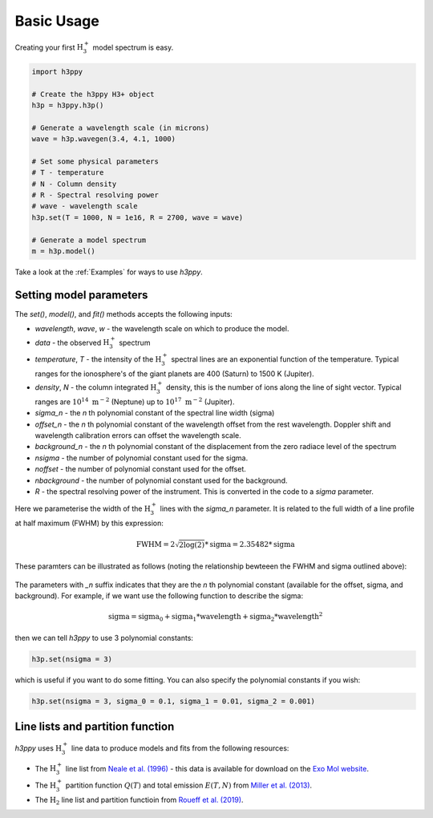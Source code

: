 .. _Usage:

Basic Usage
===========

Creating your first :math:`\text{H}_3^+` model spectrum is easy. 

.. code-block:: python

    import h3ppy

    # Create the h3ppy H3+ object
    h3p = h3ppy.h3p()

    # Generate a wavelength scale (in microns)
    wave = h3p.wavegen(3.4, 4.1, 1000)

    # Set some physical parameters
    # T - temperature
    # N - Column density
    # R - Spectral resolving power
    # wave - wavelength scale
    h3p.set(T = 1000, N = 1e16, R = 2700, wave = wave)

    # Generate a model spectrum
    m = h3p.model()

Take a look at the :ref:`Examples` for ways to use `h3ppy`.

Setting model parameters
------------------------

The `set()`, `model()`, and `fit()` methods accepts the following inputs:

* `wavelength`, `wave`, `w` - the wavelength scale on which to produce the model.  
* `data` - the observed :math:`\text{H}_3^+` spectrum
* `temperature`, `T` - the intensity of the :math:`\text{H}_3^+` spectral lines are an exponential function of the temperature. Typical ranges for the ionosphere's of the giant planets are 400 (Saturn) to 1500 K (Jupiter). 
* `density`, `N` - the column integrated :math:`\text{H}_3^+` density, this is the number of ions along the line of sight vector. Typical ranges are :math:`10^{14} \text{ m}^{-2}` (Neptune) up to :math:`10^{17}  \text{ m}^{-2}` (Jupiter). 
* `sigma_n` - the *n* th polynomial constant of the spectral line width (sigma)
* `offset_n` - the *n* th polynomial constant of the wavelength offset from the rest wavelength. Doppler shift and wavelength calibration errors can offset the wavelength scale. 
* `background_n` - the *n* th polynomial constant of the displacement from the zero radiace level of the spectrum
* `nsigma` - the number of polynomial constant used for the sigma. 
* `noffset` - the number of polynomial constant used for the offset.
* `nbackground` - the number of polynomial constant used for the background.
* `R` - the spectral resolving power of the instrument. This is converted in the code to a `sigma` parameter.

Here we parameterise the width of the :math:`\text{H}_3^+` lines with the `sigma_n` parameter. It is related to the full width of a line profile at half maximum (FWHM) by this expression: 

.. math:: 

    \text{FWHM} = 2 \sqrt{2 \log(2)} * \text{sigma} = 2.35482 * \text{sigma}



These paramters can be illustrated as follows (noting the relationship bewteeen the FWHM and sigma outlined above): 

.. figure:: ../img/spectrum_parameters.png

The parameters with `_n` suffix indicates that they are the *n* th  polynomial constant (available for the offset, sigma, and background). For example, if we want use the following function to describe the sigma:

.. math:: 

    \text{sigma} = \text{sigma_0} + \text{sigma_1} * \text{wavelength} + \text{sigma_2} * \text{wavelength}^2
 
then we can tell `h3ppy` to use 3 polynomial constants: 

.. code-block:: python

    h3p.set(nsigma = 3)

which is useful if you want to do some fitting. You can also specify the polynomial constants if you wish: 

.. code-block:: python

    h3p.set(nsigma = 3, sigma_0 = 0.1, sigma_1 = 0.01, sigma_2 = 0.001) 


Line lists and partition function 
--------------
`h3ppy` uses :math:`\text{H}_3^+` line data to produce models and fits from the following resources:

* The :math:`\text{H}_3^+` line list from `Neale et al. (1996) <https://ui.adsabs.harvard.edu/abs/1996ApJ...464..516N/abstract>`_ - this data is available for download on the `Exo Mol website <http://www.exomol.com/data/molecules/H3_p/1H3_p/NMT/>`_.
* The :math:`\text{H}_3^+` partition function :math:`Q(T)` and total emission :math:`E(T, N)` from `Miller et al. (2013) <https://ui.adsabs.harvard.edu/abs/2013JPCA..117.9770M/abstract>`_.
* The :math:`\text{H}_2` line list and partition functioin from `Roueff et al. (2019) <https://ui.adsabs.harvard.edu/abs/2019A%26A...630A..58R/abstract>`_.

